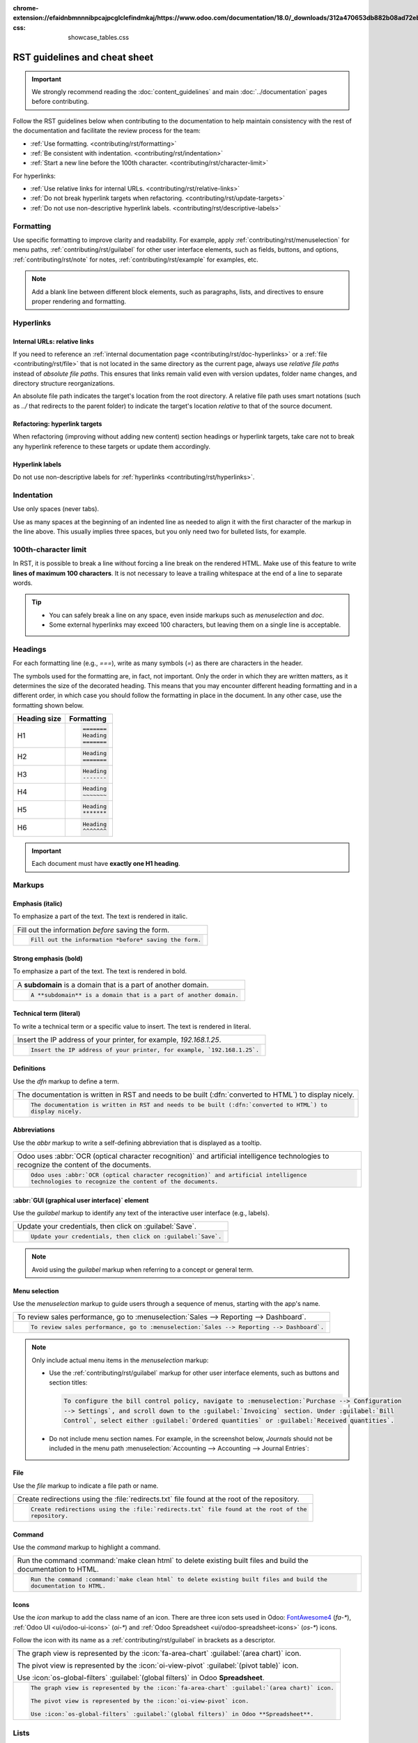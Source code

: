 :chrome-extension://efaidnbmnnnibpcajpcglclefindmkaj/https://www.odoo.com/documentation/18.0/_downloads/312a470653db882b08ad72eb30cb4088/sample_quotation.pdf-css: showcase_tables.css

==============================
RST guidelines and cheat sheet
==============================

.. important::
   We strongly recommend reading the :doc:`content_guidelines` and main :doc:`../documentation`
   pages before contributing.

Follow the RST guidelines below when contributing to the documentation to help maintain consistency
with the rest of the documentation and facilitate the review process for the team:

- :ref:`Use formatting. <contributing/rst/formatting>`
- :ref:`Be consistent with indentation. <contributing/rst/indentation>`
- :ref:`Start a new line before the 100th character. <contributing/rst/character-limit>`

For hyperlinks:

- :ref:`Use relative links for internal URLs. <contributing/rst/relative-links>`
- :ref:`Do not break hyperlink targets when refactoring. <contributing/rst/update-targets>`
- :ref:`Do not use non-descriptive hyperlink labels. <contributing/rst/descriptive-labels>`

.. _contributing/rst/formatting:

Formatting
==========

Use specific formatting to improve clarity and readability. For example, apply
:ref:`contributing/rst/menuselection` for menu paths, :ref:`contributing/rst/guilabel`
for other user interface elements, such as fields, buttons, and options, :ref:`contributing/rst/note`
for notes, :ref:`contributing/rst/example` for examples, etc.

.. note::
   Add a blank line between different block elements, such as paragraphs, lists, and directives to
   ensure proper rendering and formatting.

.. _contributing/rst/hyperlinks-guidelines:

Hyperlinks
==========

.. _contributing/rst/relative-links:

Internal URLs: relative links
-----------------------------

If you need to reference an :ref:`internal documentation page <contributing/rst/doc-hyperlinks>`
or a :ref:`file <contributing/rst/file>` that is not located in the same directory as the current
page, always use *relative file paths* instead of *absolute file paths*. This ensures that links
remain valid even with version updates, folder name changes, and directory structure
reorganizations.

An absolute file path indicates the target's location from the root directory. A relative file path
uses smart notations (such as `../` that redirects to the parent folder) to indicate the target's
location *relative* to that of the source document.

.. example::

   .. note::
      The purpose of the following example is to illustrate the difference between absolute and
      relative links. Always use :ref:`contributing/rst/doc-hyperlinks` when referencing
      documentation pages.

   Given the following source file tree:
   ::

     documentation
     ├── content
     │   └── applications
     │   │   └── sales
     │   │   │   └── sales
     │   │   │   │   └── products_prices
     │   │   │   │   │   └── products
     │   │   │   │   │   │   └── import.rst
     │   │   │   │   │   │   └── variants.rst
     │   │   │   │   │   └── prices.rst

   A reference to :file:`prices.rst` and :file:`variants.rst` could be made from :file:`import.rst`
   as follows:

   #. Absolute:

         - `documentation/content/applications/sales/sales/products_prices/prices.rst`
         - `documentation/content/applications/sales/sales/products_prices/products/variants.rst`

   #. Relative:

         - `../prices.rst`
         - `variants.rst`

.. _contributing/rst/update-targets:

Refactoring: hyperlink targets
------------------------------

When refactoring (improving without adding new content) section headings or hyperlink targets, take
care not to break any hyperlink reference to these targets or update them accordingly.

.. _contributing/rst/descriptive-labels:

Hyperlink labels
----------------

Do not use non-descriptive labels for :ref:`hyperlinks <contributing/rst/hyperlinks>`.

.. example::

  | **Good example (descriptive label):**
  | Please refer to the :doc:`Accounting documentation <../../../applications/finance/accounting>`.

  | **Bad example (non-descriptive label):**
  | Please refer to :doc:`this page <../../../applications/finance/accounting>`.

.. _contributing/rst/indentation:

Indentation
===========

Use only spaces (never tabs).

Use as many spaces at the beginning of an indented line as needed to align it with the first
character of the markup in the line above. This usually implies three spaces, but you only need two
for bulleted lists, for example.

.. example::
   The first `:` is below the `i` (three spaces):

   .. code-block:: rst

      .. image:: media/example.png
         :alt: example

   The `:titlesonly:` and page references start below the `t` (three spaces):

   .. code-block:: rst

      .. toctree::
         :titlesonly:

         payables/supplier_bills
         payables/pay

   Continuation lines resume below the `I`’s of "Invoice" (two spaces):

   .. code-block:: rst

      - Invoice on ordered quantity: invoice the full order as soon as the sales order is confirmed.
      - Invoice on delivered quantity: invoice on what was delivered even if it is a partial
        delivery.

.. _contributing/rst/character-limit:

100th-character limit
=====================

In RST, it is possible to break a line without forcing a line break on the rendered HTML. Make use
of this feature to write **lines of maximum 100 characters**. It is not necessary to leave a
trailing whitespace at the end of a line to separate words.

.. tip::
   - You can safely break a line on any space, even inside markups such as `menuselection` and
     `doc`.
   - Some external hyperlinks may exceed 100 characters, but leaving them on a single line is
     acceptable.

.. example::

   .. code-block:: rst

      To register your seller account in Odoo, go to :menuselection:`Sales --> Configuration -->
      Settings --> Amazon Connector --> Amazon Accounts` and click :guilabel:`Create`. You can find
      the **Seller ID** under the link :guilabel:`Your Merchant Token`.

.. _contributing/rst/headings:

Headings
========

For each formatting line (e.g., `===`), write as many symbols (`=`) as there are characters in the
header.

The symbols used for the formatting are, in fact, not important. Only the order in which they are
written matters, as it determines the size of the decorated heading. This means that you may
encounter different heading formatting and in a different order, in which case you should follow the
formatting in place in the document. In any other case, use the formatting shown below.

+--------------+----------------------+
| Heading size | Formatting           |
+==============+======================+
| H1           | .. code-block:: text |
|              |                      |
|              |    =======           |
|              |    Heading           |
|              |    =======           |
+--------------+----------------------+
| H2           | .. code-block:: text |
|              |                      |
|              |    Heading           |
|              |    =======           |
+--------------+----------------------+
| H3           | .. code-block:: text |
|              |                      |
|              |    Heading           |
|              |    -------           |
+--------------+----------------------+
| H4           | .. code-block:: text |
|              |                      |
|              |    Heading           |
|              |    ~~~~~~~           |
+--------------+----------------------+
| H5           | .. code-block:: text |
|              |                      |
|              |    Heading           |
|              |    *******           |
+--------------+----------------------+
| H6           | .. code-block:: text |
|              |                      |
|              |    Heading           |
|              |    ^^^^^^^           |
+--------------+----------------------+

.. important::
   Each document must have **exactly one H1 heading**.

.. _contributing/rst/markups:

Markups
=======

.. _contributing/rst/italic:

Emphasis (italic)
-----------------

To emphasize a part of the text. The text is rendered in italic.

.. list-table::
   :class: o-showcase-table

   * - Fill out the information *before* saving the form.

   * - .. code-block:: text

          Fill out the information *before* saving the form.

.. _contributing/rst/bold:

Strong emphasis (bold)
----------------------

To emphasize a part of the text. The text is rendered in bold.

.. list-table::
   :class: o-showcase-table

   * - A **subdomain** is a domain that is a part of another domain.

   * - .. code-block:: text

          A **subdomain** is a domain that is a part of another domain.

.. _contributing/rst/code-sample:

Technical term (literal)
------------------------

To write a technical term or a specific value to insert. The text is rendered in literal.

.. list-table::
   :class: o-showcase-table

   * - Insert the IP address of your printer, for example, `192.168.1.25`.

   * - .. code-block:: text

          Insert the IP address of your printer, for example, `192.168.1.25`.

.. _contributing/rst/definitions:

Definitions
-----------

Use the `dfn` markup to define a term.

.. list-table::
   :class: o-showcase-table

   * - The documentation is written in RST and needs to be built (:dfn:`converted to HTML`) to
       display nicely.

   * - .. code-block:: text

          The documentation is written in RST and needs to be built (:dfn:`converted to HTML`) to
          display nicely.

.. _contributing/rst/abbreviations:

Abbreviations
-------------

Use the `abbr` markup to write a self-defining abbreviation that is displayed as a tooltip.

.. list-table::
   :class: o-showcase-table

   * - Odoo uses :abbr:`OCR (optical character recognition)` and artificial intelligence
       technologies to recognize the content of the documents.

   * - .. code-block:: text

          Odoo uses :abbr:`OCR (optical character recognition)` and artificial intelligence
          technologies to recognize the content of the documents.

.. _contributing/rst/guilabel:

:abbr:`GUI (graphical user interface)` element
----------------------------------------------

Use the `guilabel` markup to identify any text of the interactive user interface (e.g., labels).

.. list-table::
   :class: o-showcase-table

   * - Update your credentials, then click on :guilabel:`Save`.

   * - .. code-block:: text

          Update your credentials, then click on :guilabel:`Save`.

.. note::
   Avoid using the `guilabel` markup when referring to a concept or general term.

   .. example::
      - | **Good example:**
        | To create a credit note, go to :menuselection:`Accounting --> Customers --> Invoices`,
          open the invoice, and click :guilabel:`Credit Note`.
      - | **Bad example:**
        | To create a :guilabel:`Credit Note`, go to :menuselection:`Accounting --> Customers -->
          Invoices`, open the :guilabel:`Invoice`, and click :guilabel:`Credit Note`.

.. _contributing/rst/menuselection:

Menu selection
--------------

Use the `menuselection` markup to guide users through a sequence of menus, starting with the app's
name.

.. list-table::
   :class: o-showcase-table

   * -  To review sales performance, go to :menuselection:`Sales --> Reporting --> Dashboard`.

   * - .. code-block:: text

          To review sales performance, go to :menuselection:`Sales --> Reporting --> Dashboard`.

.. note::
   Only include actual menu items in the `menuselection` markup:

   - Use the :ref:`contributing/rst/guilabel` markup for other user interface elements, such as
     buttons and section titles:

     .. code-block:: text

        To configure the bill control policy, navigate to :menuselection:`Purchase --> Configuration
        --> Settings`, and scroll down to the :guilabel:`Invoicing` section. Under :guilabel:`Bill
        Control`, select either :guilabel:`Ordered quantities` or :guilabel:`Received quantities`.

   - Do not include menu section names. For example, in the screenshot below, `Journals` should not
     be included in the menu path :menuselection:`Accounting --> Accounting --> Journal Entries`:

     .. image:: rst_guidelines/accounting-menu.png
        :alt: Accounting menu showing the Journals menu section.

.. _contributing/rst/file:

File
----

Use the `file` markup to indicate a file path or name.


.. list-table::
   :class: o-showcase-table

   * - Create redirections using the :file:`redirects.txt` file found at the root of the repository.

   * - .. code-block:: text

          Create redirections using the :file:`redirects.txt` file found at the root of the
          repository.

.. _contributing/rst/command:

Command
-------

Use the `command` markup to highlight a command.

.. list-table::
   :class: o-showcase-table

   * - Run the command :command:`make clean html` to delete existing built files and build the
       documentation to HTML.

   * - .. code-block:: text

          Run the command :command:`make clean html` to delete existing built files and build the
          documentation to HTML.

.. _contributing/rst/icons:

Icons
-----

Use the `icon` markup to add the class name of an icon. There are three icon sets used in Odoo:
`FontAwesome4 <https://fontawesome.com/v4/icons/>`_ (`fa-*`), :ref:`Odoo UI <ui/odoo-ui-icons>`
(`oi-*`) and :ref:`Odoo Spreadsheet <ui/odoo-spreadsheet-icons>` (`os-*`) icons.

Follow the icon with its name as a :ref:`contributing/rst/guilabel` in brackets as a descriptor.

.. list-table::
   :class: o-showcase-table

   * - The graph view is represented by the :icon:`fa-area-chart` :guilabel:`(area chart)` icon.

       The pivot view is represented by the :icon:`oi-view-pivot` :guilabel:`(pivot table)` icon.

       Use :icon:`os-global-filters` :guilabel:`(global filters)` in Odoo **Spreadsheet**.

   * - .. code-block:: text

          The graph view is represented by the :icon:`fa-area-chart` :guilabel:`(area chart)` icon.

          The pivot view is represented by the :icon:`oi-view-pivot` icon.

          Use :icon:`os-global-filters` :guilabel:`(global filters)` in Odoo **Spreadsheet**.

.. _contributing/rst/lists:

Lists
=====

.. _contributing/rst/bulleted-list:

Bulleted list
-------------

.. list-table::
   :class: o-showcase-table

   * - - This is a bulleted list.
       - It has two items, the second
         item uses two lines.

   * - .. code-block:: text

          - This is a bulleted list.
          - It has two items, the second
            item uses two lines.

.. _contributing/rst/numbered-list:

Numbered list
-------------

.. list-table::
   :class: o-showcase-table

   * - #. This is a numbered list.
       #. Numbering is automatic.

   * - .. code-block:: text

          #. This is a numbered list.
          #. Numbering is automatic.

.. list-table::
   :class: o-showcase-table

   * - 6. Use this format to start the numbering
          with a number other than one.
       #. The numbering is automatic from there.

   * - .. code-block:: text

          6. Use this format to start the numbering
             with a number other than one.
          #. The numbering is automatic from there.

.. tip::
   Prefer the use of autonumbered lists with `#.` instead of `1.`, `2.`, etc. for better code
   resilience.

.. _contributing/rst/nested-list:

Nested lists
------------

.. tip::
   - Add a blank line before the nested elements in lists.
   - :ref:`Indent <contributing/rst/indentation>` nested lists properly, with sub-items aligned
     under their parent item.

.. list-table::
   :class: o-showcase-table

   * - - This is the first item of a bulleted list.

         #. It has a nested numbered list
         #. with two items.

   * - .. code-block:: text

          - This is the first item of a bulleted list.

            #. It has a nested numbered list
            #. with two items.

.. _contributing/rst/hyperlinks:

Hyperlinks
==========

.. _contributing/rst/external-hyperlinks:

External hyperlinks
-------------------

External hyperlinks are links to a URL with a custom label. They follow the syntax:
```label <URL>`_``.

.. note::
   - Use :ref:`documentation page hyperlinks <contributing/rst/doc-hyperlinks>` when targeting
     another documentation page.
   - Do not use :ref:`non-descriptive hyperlink labels <contributing/rst/descriptive-labels>`.

.. list-table::
   :class: o-showcase-table

   * - For instance, `this is an external hyperlink to Odoo's website <https://www.odoo.com>`_.

   * - .. code-block:: text

          For instance, `this is an external hyperlink to Odoo's website <https://www.odoo.com>`_.

.. _contributing/rst/external-hyperlink-aliases:

External hyperlink aliases
--------------------------

External hyperlink aliases allow creating shortcuts for external hyperlinks. The definition syntax
is as follows: `.. _target: URL`. There are two ways to reference them, depending on the use case:

#. `target_` creates a hyperlink with the target name as label and the URL as reference. Note that
   the `_` moved after the target.
#. ```label <target_>`_`` the label replaces the name of the target, and the target is replaced by
   the URL.

.. list-table::
   :class: o-showcase-table

   * - A `proof-of-concept <https://en.wikipedia.org/wiki/Proof_of_concept>`_ is a simplified
       version, a prototype of what is expected to agree on the main lines of expected changes. `PoC
       <https://en.wikipedia.org/wiki/Proof_of_concept>`_ is a common abbreviation.

   * - .. code-block:: text

          .. _proof-of-concept: https://en.wikipedia.org/wiki/Proof_of_concept

             A proof-of-concept_ is a simplified version, a prototype of what is expected to agree on
             the main lines of expected changes. `PoC <proof-of-concept_>`_ is a common abbreviation.

.. _contributing/rst/custom-anchors:

Custom anchors
--------------

Custom anchors follow the same syntax as external hyperlink aliases but without any URL. They allow
referencing a specific part of a RST file by using the target as an anchor. When users click the
reference, they are taken to the part of the documentation page where the target is defined.

The definition syntax is: `.. _target:`. There are two ways to reference them, both using the `ref`
markup:

#. ``:ref:`target``` creates a hyperlink to the anchor with the heading defined below as label.
#. ``:ref:`label <target>``` creates a hyperlink to the anchor with the given label.

.. important::
   As targets are visible from the entire documentation when referenced with the `ref` markup,
   prefix the target name with the **app/section name** and the **file name**, separated by slashes,
   e.g., `accounting/taxes/configuration`.

.. note::
   - Add custom anchors for all headings so they can be referenced from any documentation file or
     within Odoo using documentation links.
   - Notice that there is no `_` at the end, contrary to what is done with :ref:`external hyperlinks
     <contributing/rst/external-hyperlinks>`.

.. list-table::
   :class: o-showcase-table

   * - Please refer to the :ref:`contributing/rst/hyperlinks-guidelines` section to learn more
       about :ref:`relative links <contributing/rst/relative-links>`.

   * - .. code-block:: text

          .. _contributing/rst/hyperlinks-guidelines:

          Hyperlinks
          ==========

         .. _contributing/rst/relative-links:

         Use relative links for internal URLs
         ------------------------------------

         Please refer to the :ref:`contributing/rst/hyperlinks-guidelines` section to learn more
         about :ref:`relative links <contributing/rst/relative-links>`.

.. _contributing/rst/doc-hyperlinks:

Documentation page hyperlinks
-----------------------------

The `doc` markup allows referencing a documentation page wherever it is in the file tree through a
relative file path. There are two ways to use the markup, both using the `doc` markup:


#. ``:doc:`path_to_doc_page``` creates a hyperlink to the documentation page with the title of the
   page as label.
#. ``:doc:`label <path_to_doc_page>``` creates a hyperlink to the documentation page with the given
   label.

.. list-table::
   :class: o-showcase-table

   * - Please refer to the :doc:`Accounting documentation
       <../../../applications/finance/accounting>` to learn more about
       :doc:`../../../applications/finance/accounting/customer_invoices`.

   * - .. code-block:: text

          Please refer to the :doc:`Accounting documentation <../../../applications/finance/accounting>`
          to learn more about :doc:`../../../applications/finance/accounting/customer_invoices`.

.. important::
   :ref:`Use relative links <contributing/rst/relative-links>` for documentation page hyperlinks.

.. _contributing/rst/download:

File download hyperlinks
------------------------

The `download` markup allows referencing files (that are not necessarily :abbr:`RST
(reStructuredText)` documents) within the source tree to be downloaded.

.. list-table::
   :class: o-showcase-table

   * - Download this :download:`module structure template <rst_guidelines/my_module.zip>` to start
       building your module.

   * - .. code-block:: text

          Download this :download:`module structure template <rst_guidelines/my_module.zip>` to start building your module.

.. note::
   Store the file alongside other :ref:`media files <contributing/content/media-files>` and
   reference it using a :ref:`relative link <contributing/rst/relative-links>`.

.. _contributing/rst/images:

Images
======

The `image` markup allows inserting images in a document.

.. list-table::
   :class: o-showcase-table

   * - .. image:: rst_guidelines/create-invoice.png
          :alt: Create an invoice.

   * - .. code-block:: text

          .. image:: rst_guidelines/create-invoice.png
             :alt: Create an invoice.

.. tip::
   - Images should generally be aligned to the left, which is the default behavior. Use the `align`
     parameter to change the alignment, e.g., `:align: center`.
   - Use the `alt` parameter to add :ref:`contributing/content/alt-tags`, e.g., `:alt: Activating
     the developer mode in the Settings app`.
   - Use the `scale` parameter to scale the image, e.g., `:scale: 75%`.

.. seealso::
   :ref:`Content guidelines for images <contributing/content/images>`

.. _contributing/rst/alert-blocks:

Alert blocks (admonitions)
==========================

.. _contributing/rst/seealso:

See also
--------

.. list-table::
   :class: o-showcase-table

   * - .. seealso::
          - :doc:`Accounting documentation <../../../applications/finance/accounting>`
          - :doc:`../../../applications/sales/sales/invoicing/proforma`
          - `Google documentation on setting up Analytics for a website
            <https://support.google.com/analytics/answer/1008015?hl=en/>`_

   * - .. code-block:: text

          .. seealso::
             - :doc:`Accounting documentation <../../../applications/finance/accounting>`
             - :doc:`../../../applications/sales/sales/invoicing/proforma`
             - `Google documentation on setting up Analytics for a website <https://support.google.com/analytics/answer/1008015?hl=en/>`_

.. _contributing/rst/note:

Note
----

.. list-table::
   :class: o-showcase-table

   * - .. note::
          Use this alert block to draw the reader's attention and highlight important additional
          information.

   * - .. code-block:: text

          .. note::
             Use this alert block to draw the reader's attention and highlight important additional information.

.. _contributing/rst/tip:

Tip
---

.. list-table::
   :class: o-showcase-table

   * - .. tip::
          Use this alert block to inform the reader about a useful trick that requires an action.

   * - .. code-block:: text

          .. tip::
             Use this alert block to inform the reader about a useful trick that requires an action.

.. _contributing/rst/example:

Example
-------

.. list-table::
   :class: o-showcase-table

   * - .. example::
          Use this alert block to show an example.

   * - .. code-block:: text

          .. example::
             Use this alert block to show an example.

.. _contributing/rst/exercise:

Exercise
--------

.. list-table::
   :class: o-showcase-table

   * - .. exercise::
          Use this alert block to suggest an exercise to the reader.

   * - .. code-block:: text

          .. exercise::
             Use this alert block to suggest an exercise to the reader.

.. _contributing/rst/important:

Important
---------

.. list-table::
   :class: o-showcase-table

   * - .. important::
          Use this alert block to notify the reader about important information.

   * - .. code-block:: text

          .. important::
             Use this alert block to notify the reader about important information.

.. _contributing/rst/warning:

Warning
-------

.. list-table::
   :class: o-showcase-table

   * - .. warning::
          Use this alert block to require the reader to proceed with caution with what is described
          in the warning.

   * - .. code-block:: text

          .. warning::
             Use this alert block to require the reader to proceed with caution with what is described in the warning.

.. _contributing/rst/danger:

Danger
------

.. list-table::
   :class: o-showcase-table

   * - .. danger::
          Use this alert block to bring the reader's attention to a serious threat.

   * - .. code-block:: text

          .. danger::
             Use this alert block to bring the reader's attention to a serious threat.

.. _contributing/rst/custom-alert-blocks:

Custom
------

.. list-table::
   :class: o-showcase-table

   * - .. admonition:: Title

          Customize this alert block with a **Title** of your choice.

   * - .. code-block:: text

          .. admonition:: Title

             Customize this alert block with a **Title** of your choice.

.. _contributing/rst/tables:

Tables
======

List tables
-----------

List tables use two-level bulleted lists to convert data into a table. The first level represents
the rows and the second level represents the columns.

.. list-table::
   :class: o-showcase-table

   * - .. list-table::
          :header-rows: 1
          :stub-columns: 1

          * - Name
            - Country
            - Favorite color
          * - Raúl
            - Montenegro
            - Purple
          * - Mélanie
            - France
            - Red

   * - .. code-block:: text

          .. list-table::
             :header-rows: 1
             :stub-columns: 1

             * - Name
               - Country
               - Favorite colour
             * - Raúl
               - Montenegro
               - Purple
             * - Mélanie
               - France
               - Turquoise

Grid tables
-----------

Grid tables represent the rendered table and are more visual to work with.

.. list-table::
   :class: o-showcase-table

   * - +-----------------------+--------------+---------------+
       |                       | Shirts       | T-shirts      |
       +=======================+==============+===============+
       | **Available colours** | Purple       | Green         |
       |                       +--------------+---------------+
       |                       | Turquoise    | Orange        |
       +-----------------------+--------------+---------------+
       | **Sleeves length**    | Long sleeves | Short sleeves |
       +-----------------------+--------------+---------------+

   * - .. code-block:: text

          +-----------------------+--------------+---------------+
          |                       | Shirts       | T-shirts      |
          +=======================+==============+===============+
          | **Available colours** | Purple       | Green         |
          |                       +--------------+---------------+
          |                       | Turquoise    | Orange        |
          +-----------------------+--------------+---------------+
          | **Sleeves length**    | Long sleeves | Short sleeves |
          +-----------------------+--------------+---------------+

.. tip::
   - Use `=` instead of `-` to define header rows.
   - Remove `-` and `|` separators to merge cells.
   - Make use of `this convenient table generator <https://www.tablesgenerator.com/text_tables>`_ to
     build tables. Then, copy-paste the generated formatting into your document.

.. _contributing/rst/code-blocks:

Code blocks
===========

Use the `code-block` directive to show example code. Specify the language (e.g., python, xml, etc.)
to format the code according to the language's syntax rules.

.. list-table::
   :class: o-showcase-table

   * - .. code-block:: python

          def main():
              print("Hello world!")

   * - .. code-block:: text

          .. code-block:: python

             def main():
                 print("Hello world!")

.. _contributing/rst/spoilers:

Spoilers
========

.. list-table::
   :class: o-showcase-table

   * - .. spoiler:: Answer to the Ultimate Question of Life, the Universe, and Everything

          **42**

   * - .. code-block:: text

          .. spoiler:: Answer to the Ultimate Question of Life, the Universe, and Everything

             **42**

.. _contributing/rst/tabs:

Content tabs
============

.. warning::
   The `tabs` markup may not work well in some situations. In particular:

   - The tabs' headers cannot be translated.
   - A tab cannot contain :ref:`headings <contributing/rst/headings>`.
   - An :ref:`alert block <contributing/rst/alert-blocks>` cannot contain tabs.
   - A tab cannot contain :ref:`custom anchors <contributing/rst/custom-anchors>`.

.. _contributing/rst/basic-tabs:

Basic tabs
----------

Basic tabs are useful to split the content into multiple options. The `tabs` markup is used to
define sequence of tabs. Each tab is then defined with the `tab` markup followed by a label.

.. list-table::
   :class: o-showcase-table

   * - .. tabs::

          .. tab:: Odoo Online

             Content dedicated to Odoo Online users.

          .. tab:: Odoo.sh

             Alternative for Odoo.sh users.

          .. tab:: On-premise

             Third version for On-premise users.

   * - .. code-block:: text

          .. tabs::

             .. tab:: Odoo Online

                Content dedicated to Odoo Online users.

             .. tab:: Odoo.sh

                Alternative for Odoo.sh users.

             .. tab:: On-premise

                Third version for On-premise users.

.. _contributing/rst/nested-tabs:

Nested tabs
-----------

Tabs can be nested inside one another.

.. list-table::
   :class: o-showcase-table

   * - .. tabs::

          .. tab:: Stars

             .. tabs::

                .. tab:: The Sun

                   The closest star to us.

                .. tab:: Proxima Centauri

                   The second closest star to us.

                .. tab:: Polaris

                   The North Star.

          .. tab:: Moons

             .. tabs::

                .. tab:: The Moon

                   Orbits the Earth.

                .. tab:: Titan

                   Orbits Jupiter.

   * - .. code-block:: text

          .. tabs::

             .. tab:: Stars

                .. tabs::

                   .. tab:: The Sun

                      The closest star to us.

                   .. tab:: Proxima Centauri

                      The second closest star to us.

                   .. tab:: Polaris

                      The North Star.

             .. tab:: Moons

                .. tabs::

                   .. tab:: The Moon

                      Orbits the Earth.

                   .. tab:: Titan

                      Orbits Jupiter.

.. _contributing/rst/group-tabs:

Group tabs
----------

Group tabs are special tabs that synchronize based on a group label. The last selected group is
remembered and automatically selected when the user returns to the page or visits another page with
the tabs group. The `group-tab` markup is used to define group tabs.

.. list-table::
   :class: o-showcase-table

   * - .. tabs::

          .. group-tab:: C++

             C++

          .. group-tab:: Python

             Python

          .. group-tab:: Java

             Java

       .. tabs::

          .. group-tab:: C++

             .. code-block:: c++

                int main(const int argc, const char **argv) {
                    return 0;
                }

          .. group-tab:: Python

             .. code-block:: python

                def main():
                    return

          .. group-tab:: Java

             .. code-block:: java

                class Main {
                    public static void main(String[] args) {}
                }

   * - .. code-block:: text

          .. tabs::

             .. group-tab:: C++

                C++

             .. group-tab:: Python

                Python

             .. group-tab:: Java

                Java

          .. tabs::

             .. group-tab:: C++

                .. code-block:: c++

                   int main(const int argc, const char **argv) {
                       return 0;
                   }

             .. group-tab:: Python

                .. code-block:: python

                   def main():
                       return

             .. group-tab:: Java

                .. code-block:: java

                   class Main {
                       public static void main(String[] args) {}
                   }

.. _contributing/rst/code:

Code tabs
---------

Use the `code-tab` markup to create code tabs, which are essentially :ref:`group tabs
<contributing/rst/group-tabs>` that treat the tabs' content as a :ref:`code block
<contributing/rst/code-blocks>`. Specify the language to format the code according to the language's
syntax rules. If a label is set, it is used for grouping tabs instead of the language name.

.. list-table::
   :class: o-showcase-table

   * - .. tabs::

          .. code-tab:: c++ Hello C++

             #include <iostream>

             int main() {
                 std::cout << "Hello World";
                 return 0;
             }

          .. code-tab:: python Hello Python

             print("Hello World")

          .. code-tab:: javascript Hello JavaScript

             console.log("Hello World");

   * - .. code-block:: text

          .. tabs::

             .. code-tab:: c++ Hello C++

                #include <iostream>

                int main() {
                    std::cout << "Hello World";
                    return 0;
                }

             .. code-tab:: python Hello Python

                print("Hello World")

             .. code-tab:: javascript Hello JavaScript

                console.log("Hello World");

.. _contributing/rst/cards:

Cards
=====

.. list-table::
   :class: o-showcase-table

   * - .. cards::

          .. card:: Documentation
             :target: ../documentation
             :tag: Step-by-step guide
             :large:

             Use this guide to acquire the tools and knowledge you need to write documentation.

          .. card:: Content guidelines
             :target: content_guidelines

             List of guidelines, tips, and tricks to help you create clear and effective content.

          .. card:: RST guidelines
             :target: rst_guidelines

             List of technical guidelines to observe when writing with reStructuredText.

   * - .. code-block:: text

          .. cards::

             .. card:: Documentation
                :target: ../documentation
                :tag: Step-by-step guide
                :large:

                Use this guide to acquire the tools and knowledge you need to write documentation.

             .. card:: Content guidelines
                :target: content_guidelines

                List of guidelines, tips, and tricks to help you create clear and effective content.

             .. card:: RST guidelines
                :target: rst_guidelines

                List of technical guidelines to observe when writing with reStructuredText.

.. _contributing/rst/document-metadata:

Document metadata
=================

`Sphinx <https://en.wikipedia.org/wiki/Sphinx_(documentation_generator)>`_ supports document-wide
metadata markups that specify a behavior for the entire page. They must be placed between colons
(`:`) at the top of the source file.

+-----------------+--------------------------------------------------------------------------------+
| **Metadata**    | **Purpose**                                                                    |
+-----------------+--------------------------------------------------------------------------------+
| `show-content`  |  Make a toctree page accessible from the navigation menu.                      |
+-----------------+--------------------------------------------------------------------------------+
| `show-toc`      |  Show the table of content on a page that has the `show-content` metadata      |
|                 |  markup.                                                                       |
+-----------------+--------------------------------------------------------------------------------+
| `hide-page-toc` | Hide the "On this page" sidebar and use full page width for the content.       |
+-----------------+--------------------------------------------------------------------------------+
| `nosearch`      | Exclude the document from search results.                                      |
+-----------------+--------------------------------------------------------------------------------+
| `orphan`        | Suppress the need to include the document in a toctree.                        |
+-----------------+--------------------------------------------------------------------------------+
| `code-column`   |  | Show a dynamic side column that can be used to display interactive          |
|                 |    tutorials or code excerpts.                                                 |
|                 |  | For example, see                                                            |
|                 |    :doc:`/applications/finance/accounting/get_started/cheat_sheet`.            |
+-----------------+--------------------------------------------------------------------------------+
| `custom-css`    | Link CSS files (comma-separated) to the file.                                  |
+-----------------+--------------------------------------------------------------------------------+
| `custom-js`     | Link JS files (comma-separated) to the document.                               |
+-----------------+--------------------------------------------------------------------------------+
| `classes`       | Assign the specified classes to the `<main/>` element of the file.             |
+-----------------+--------------------------------------------------------------------------------+

.. _contributing/rst/formatting-tips:

Formatting tips
===============

.. _contributing/rst/line-break:

Break the line but not the paragraph
------------------------------------

.. list-table::
   :class: o-showcase-table

   * - | A first long line that you break in two
         -> here <- is rendered as a single line.
       | A second line that follows a line break.

   * - .. code-block:: text

          | A first long line that you break in two
            -> here <- is rendered as a single line.
          | A second line that follows a line break.

.. _contributing/rst/escaping:

Escape markup symbols
---------------------

Markup symbols escaped with backslashes (``\``) are rendered normally. For instance, ``this
\*\*line of text\*\* with \*markup\* symbols`` is rendered as “this \*\*line of text\*\* with
\*markup\* symbols”.

When it comes to backticks (`````), which are used in many cases such as :ref:`external hyperlinks
<contributing/rst/external-hyperlinks>`, using backslashes for escaping is no longer
an option because the outer backticks interpret enclosed backslashes and thus prevent them from
escaping inner backticks. For instance, ```\`this formatting\```` produces an
``[UNKNOWN NODE title_reference]`` error. Instead, `````this formatting````` should be used to
produce the following result: ```this formatting```.

.. seealso::
   `Docutils documentation on reStructuredText directives and roles
   <https://docutils.sourceforge.io/docs/ref/rst/directives.html>`_
